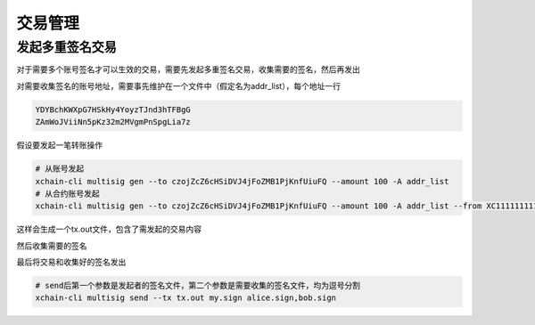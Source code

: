 交易管理
==================

.. _tutorial/cli/multisig :

发起多重签名交易
>>>>>>>>>>>>>>>>

对于需要多个账号签名才可以生效的交易，需要先发起多重签名交易，收集需要的签名，然后再发出

对需要收集签名的账号地址，需要事先维护在一个文件中（假定名为addr_list），每个地址一行

.. code-block:: console

    YDYBchKWXpG7HSkHy4YoyzTJnd3hTFBgG
    ZAmWoJViiNn5pKz32m2MVgmPnSpgLia7z

假设要发起一笔转账操作

.. code-block:: bash
    
    # 从账号发起
    xchain-cli multisig gen --to czojZcZ6cHSiDVJ4jFoZMB1PjKnfUiuFQ --amount 100 -A addr_list
    # 从合约账号发起
    xchain-cli multisig gen --to czojZcZ6cHSiDVJ4jFoZMB1PjKnfUiuFQ --amount 100 -A addr_list --from XC11111111111111@xuper

这样会生成一个tx.out文件，包含了需发起的交易内容

.. code-block:: bash
    :linenos:

    # 各方在签名之前可以check 原始交易是否ok，查看visual.out
    xchain-cli multisig check --input tx.out --output visual.out

然后收集需要的签名

.. code-block:: bash
    :linenos:

    # 首先需要发起者自己的签名
    xchain-cli multisig sign --tx tx.out --output my.sign
    # 假设addr_list中的地址对应的私钥存放在alice、bob中
    xchain-cli multisig sign --keys data/account/alice --tx tx.out --output alice.sign
    xchain-cli multisig sign --keys data/account/bob --tx tx.out --output bob.sign

最后将交易和收集好的签名发出

.. code-block:: bash

    # send后第一个参数是发起者的签名文件，第二个参数是需要收集的签名文件，均为逗号分割
    xchain-cli multisig send --tx tx.out my.sign alice.sign,bob.sign